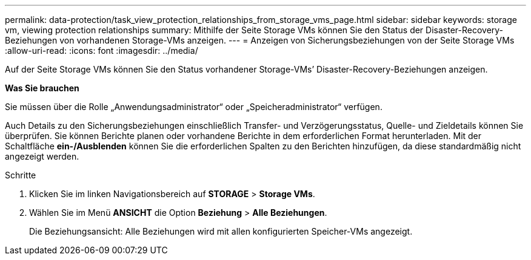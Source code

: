 ---
permalink: data-protection/task_view_protection_relationships_from_storage_vms_page.html 
sidebar: sidebar 
keywords: storage vm, viewing protection relationships 
summary: Mithilfe der Seite Storage VMs können Sie den Status der Disaster-Recovery-Beziehungen von vorhandenen Storage-VMs anzeigen. 
---
= Anzeigen von Sicherungsbeziehungen von der Seite Storage VMs
:allow-uri-read: 
:icons: font
:imagesdir: ../media/


[role="lead"]
Auf der Seite Storage VMs können Sie den Status vorhandener Storage-VMs`' Disaster-Recovery-Beziehungen anzeigen.

*Was Sie brauchen*

Sie müssen über die Rolle „Anwendungsadministrator“ oder „Speicheradministrator“ verfügen.

Auch Details zu den Sicherungsbeziehungen einschließlich Transfer- und Verzögerungsstatus, Quelle- und Zieldetails können Sie überprüfen. Sie können Berichte planen oder vorhandene Berichte in dem erforderlichen Format herunterladen. Mit der Schaltfläche *ein-/Ausblenden* können Sie die erforderlichen Spalten zu den Berichten hinzufügen, da diese standardmäßig nicht angezeigt werden.

.Schritte
. Klicken Sie im linken Navigationsbereich auf *STORAGE* > *Storage VMs*.
. Wählen Sie im Menü *ANSICHT* die Option *Beziehung* > *Alle Beziehungen*.
+
Die Beziehungsansicht: Alle Beziehungen wird mit allen konfigurierten Speicher-VMs angezeigt.


